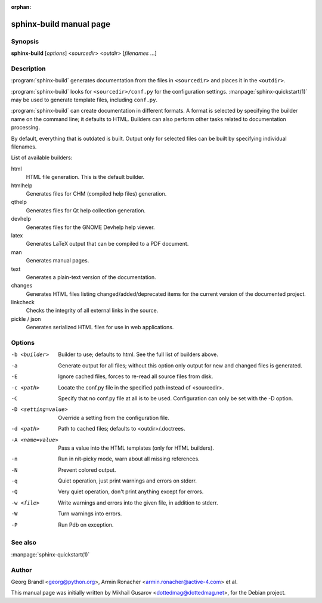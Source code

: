 :orphan:

sphinx-build manual page
========================

Synopsis
--------

**sphinx-build** [*options*] <*sourcedir*> <*outdir*> [*filenames* ...]


Description
-----------

:program:`sphinx-build` generates documentation from the files in
``<sourcedir>`` and places it in the ``<outdir>``.

:program:`sphinx-build` looks for ``<sourcedir>/conf.py`` for the configuration
settings.  :manpage:`sphinx-quickstart(1)` may be used to generate template
files, including ``conf.py``.

:program:`sphinx-build` can create documentation in different formats.  A format
is selected by specifying the builder name on the command line; it defaults to
HTML.  Builders can also perform other tasks related to documentation
processing.

By default, everything that is outdated is built.  Output only for selected
files can be built by specifying individual filenames.

List of available builders:

html
   HTML file generation.  This is the default builder.

htmlhelp
   Generates files for CHM (compiled help files) generation.

qthelp
   Generates files for Qt help collection generation.

devhelp
   Generates files for the GNOME Devhelp help viewer.

latex
   Generates LaTeX output that can be compiled to a PDF document.

man
   Generates manual pages.

text
   Generates a plain-text version of the documentation.

changes
   Generates HTML files listing changed/added/deprecated items for
   the current version of the documented project.

linkcheck
   Checks the integrity of all external links in the source.

pickle / json
   Generates serialized HTML files for use in web applications.


Options
-------

-b <builder>          Builder to use; defaults to html. See the full list
                      of builders above.
-a                    Generate output for all files; without this option only
                      output for new and changed files is generated.
-E                    Ignore cached files, forces to re-read all source files
                      from disk.
-c <path>             Locate the conf.py file in the specified path instead of
                      <sourcedir>.
-C                    Specify that no conf.py file at all is to be used.
                      Configuration can only be set with the -D option.
-D <setting=value>    Override a setting from the configuration file.
-d <path>             Path to cached files; defaults to <outdir>/.doctrees.
-A <name=value>       Pass a value into the HTML templates (only for HTML builders).
-n                    Run in nit-picky mode, warn about all missing references.
-N                    Prevent colored output.
-q                    Quiet operation, just print warnings and errors on stderr.
-Q                    Very quiet operation, don't print anything except for errors.
-w <file>             Write warnings and errors into the given file, in addition
                      to stderr.
-W                    Turn warnings into errors.
-P                    Run Pdb on exception.


See also
--------

:manpage:`sphinx-quickstart(1)`

Author
------

Georg Brandl <georg@python.org>, Armin Ronacher <armin.ronacher@active-4.com> et
al.

This manual page was initially written by Mikhail Gusarov
<dottedmag@dottedmag.net>, for the Debian project.
